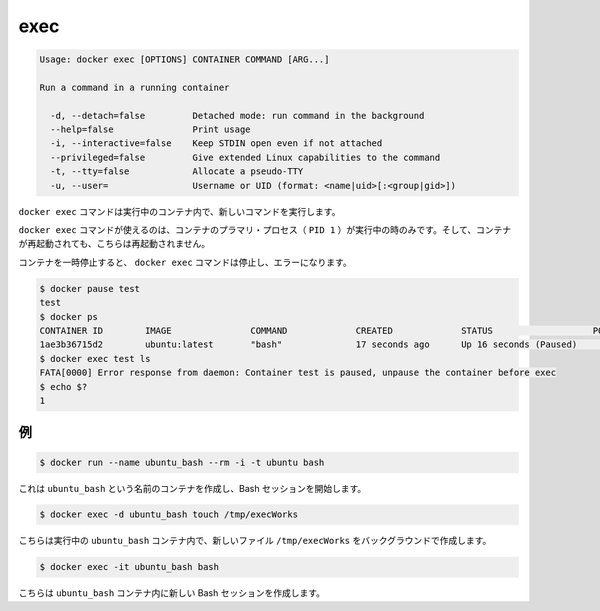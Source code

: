 .. -*- coding: utf-8 -*-
.. https://docs.docker.com/engine/reference/commandline/exec/
.. doc version: 1.9
.. check date: 2015/12/26
.. -----------------------------------------------------------------------------

.. exec

=======================================
exec
=======================================

.. code-block:: bash

   Usage: docker exec [OPTIONS] CONTAINER COMMAND [ARG...]
   
   Run a command in a running container
   
     -d, --detach=false         Detached mode: run command in the background
     --help=false               Print usage
     -i, --interactive=false    Keep STDIN open even if not attached
     --privileged=false         Give extended Linux capabilities to the command
     -t, --tty=false            Allocate a pseudo-TTY
     -u, --user=                Username or UID (format: <name|uid>[:<group|gid>])

.. The docker exec command runs a new command in a running container.

``docker exec`` コマンドは実行中のコンテナ内で、新しいコマンドを実行します。

.. The command started using docker exec only runs while the container’s primary process (PID 1) is running, and it is not restarted if the container is restarted.

``docker exec`` コマンドが使えるのは、コンテナのプラマリ・プロセス（ ``PID 1`` ）が実行中の時のみです。そして、コンテナが再起動されても、こちらは再起動されません。

.. If the container is paused, then the docker exec command will fail with an error:

コンテナを一時停止すると、 ``docker exec`` コマンドは停止し、エラーになります。

.. code-block:: bash

   $ docker pause test
   test
   $ docker ps
   CONTAINER ID        IMAGE               COMMAND             CREATED             STATUS                   PORTS               NAMES
   1ae3b36715d2        ubuntu:latest       "bash"              17 seconds ago      Up 16 seconds (Paused)                       test
   $ docker exec test ls
   FATA[0000] Error response from daemon: Container test is paused, unpause the container before exec
   $ echo $?
   1

.. Examples

.. _examples:

例
==========

.. code-block:: bash

   $ docker run --name ubuntu_bash --rm -i -t ubuntu bash

.. This will create a container named ubuntu_bash and start a Bash session.

これは ``ubuntu_bash`` という名前のコンテナを作成し、Bash セッションを開始します。

.. code-block:: bash

   $ docker exec -d ubuntu_bash touch /tmp/execWorks

.. This will create a new file /tmp/execWorks inside the running container ubuntu_bash, in the background.

こちらは実行中の ``ubuntu_bash`` コンテナ内で、新しいファイル ``/tmp/execWorks`` をバックグラウンドで作成します。

.. code-block:: bash

   $ docker exec -it ubuntu_bash bash

.. This will create a new Bash session in the container ubuntu_bash.

こちらは ``ubuntu_bash`` コンテナ内に新しい Bash セッションを作成します。

